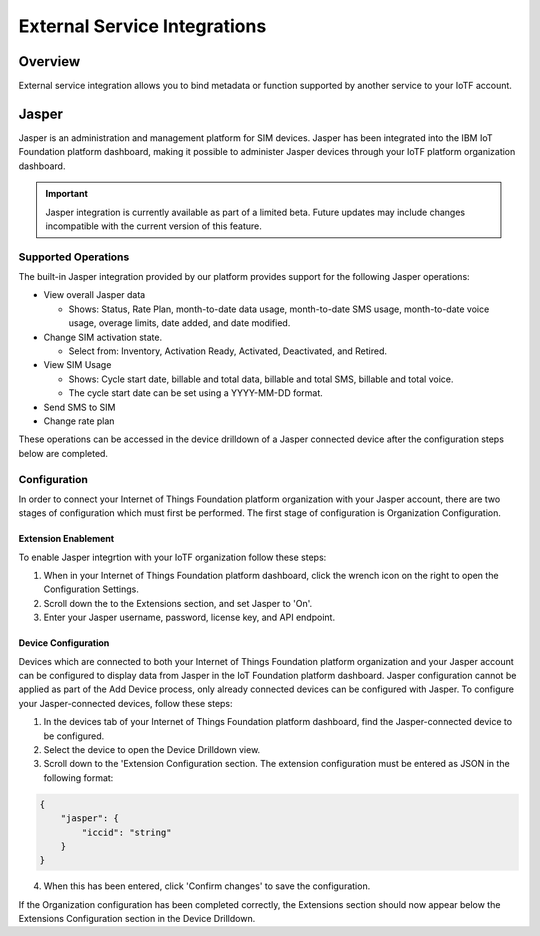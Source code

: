 External Service Integrations
=============================

Overview
--------
External service integration allows you to bind metadata or function supported by 
another service to your IoTF account.

Jasper
------

Jasper is an administration and management platform for SIM devices. Jasper has been integrated into the IBM IoT Foundation platform dashboard, making it possible to administer Jasper devices through your IoTF platform organization dashboard.

.. important:: Jasper integration is currently available as part of a limited beta.  Future updates 
  may include changes incompatible with the current version of this feature.


Supported Operations
~~~~~~~~~~~~~~~~~~~~

The built-in Jasper integration provided by our platform provides support for the following Jasper operations:

- View overall Jasper data

  - Shows: Status, Rate Plan, month-to-date data usage, month-to-date SMS usage, month-to-date voice usage, overage limits, date added, and date modified.
- Change SIM activation state.

  - Select from: Inventory, Activation Ready, Activated, Deactivated, and Retired.
- View SIM Usage

  - Shows: Cycle start date, billable and total data, billable and total SMS, billable and total voice.
  - The cycle start date can be set using a YYYY-MM-DD format.
- Send SMS to SIM
- Change rate plan


These operations can be accessed in the device drilldown of a Jasper connected device after the configuration steps below are completed.


Configuration
~~~~~~~~~~~~~

In order to connect your Internet of Things Foundation platform organization with your Jasper account, there are two stages of configuration which must first be performed. The first stage of configuration is Organization Configuration.


Extension Enablement
^^^^^^^^^^^^^^^^^^^^

To enable Jasper integrtion with your IoTF organization follow these steps:

1. When in your Internet of Things Foundation platform dashboard, click the wrench icon on the right to open the Configuration Settings.
2. Scroll down the to the Extensions section, and set Jasper to 'On'.
3. Enter your Jasper username, password, license key, and API endpoint.

Device Configuration
^^^^^^^^^^^^^^^^^^^^

Devices which are connected to both your Internet of Things Foundation platform organization and your Jasper account can be configured to display data from Jasper in the IoT Foundation platform dashboard. Jasper configuration cannot be applied as part of the Add Device process, only already connected devices can be configured with Jasper. To configure your Jasper-connected devices, follow these steps:

1. In the devices tab of your Internet of Things Foundation platform dashboard, find the Jasper-connected device to be configured.
2. Select the device to open the Device Drilldown view.
3. Scroll down to the 'Extension Configuration section. The extension configuration must be entered as JSON in the following format:

.. code:: json
    
    {
        "jasper": {
            "iccid": "string"
        }
    }

4. When this has been entered, click 'Confirm changes' to save the configuration.

If the Organization configuration has been completed correctly, the Extensions section should now appear below the Extensions Configuration section in the Device Drilldown.
